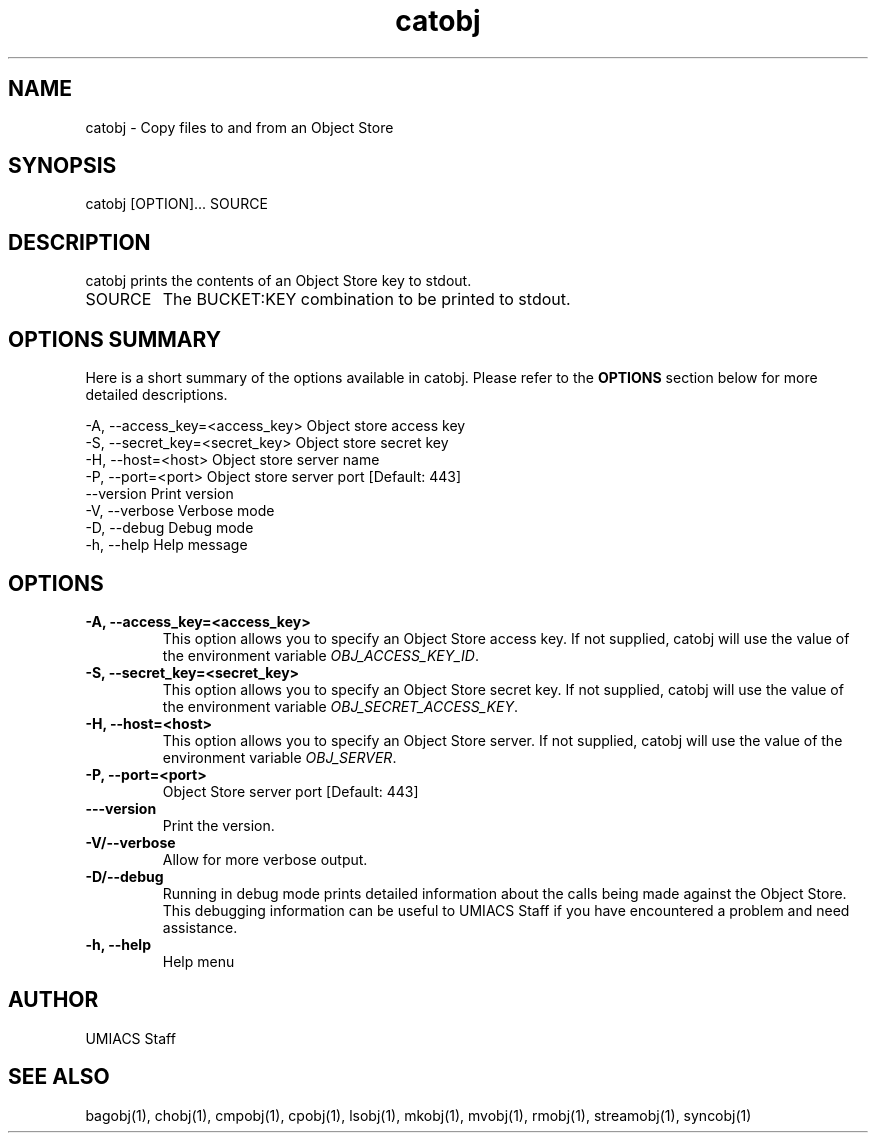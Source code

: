 ./" See http://www.fnal.gov/docs/products/ups/ReferenceManual/html/manpages.html for a good reference on manpages
.TH catobj 1 7/21/2015 UMobj "catobj Utility"

.SH NAME
catobj - Copy files to and from an Object Store

.SH SYNOPSIS
catobj [OPTION]... SOURCE

.SH DESCRIPTION
catobj prints the contents of an Object Store key to stdout.

.TP
SOURCE
The BUCKET:KEY combination to be printed to stdout.

.SH OPTIONS SUMMARY
Here is a short summary of the options available in catobj.  Please refer to the \fBOPTIONS\fR section below for more detailed descriptions. 

 -A, --access_key=<access_key>  Object store access key
 -S, --secret_key=<secret_key>  Object store secret key
 -H, --host=<host>              Object store server name
 -P, --port=<port>              Object store server port [Default: 443]
     --version                  Print version
 -V, --verbose                  Verbose mode
 -D, --debug                    Debug mode
 -h, --help                     Help message

.SH OPTIONS

.TP
\fB-A, --access_key=<access_key>\fR
This option allows you to specify an Object Store access key.  If not supplied, catobj will use the value of the environment variable \fIOBJ_ACCESS_KEY_ID\fR.

.TP 
\fB-S, --secret_key=<secret_key>\fR
This option allows you to specify an Object Store secret key.  If not supplied, catobj will use the value of the environment variable \fIOBJ_SECRET_ACCESS_KEY\fR.

.TP
\fB-H, --host=<host>\fR
This option allows you to specify an Object Store server.  If not supplied, catobj will use the value of the environment variable \fIOBJ_SERVER\fR.

.TP
\fB-P, --port=<port>\fR
Object Store server port [Default: 443]

.TP
\fB---version\fR
Print the version.

.TP
\fB-V/--verbose\fR
Allow for more verbose output.

.TP
\fB-D/--debug\fR
Running in debug mode prints detailed information about the calls being made against the Object Store.  This debugging information can be useful to UMIACS Staff if you have encountered a problem and need assistance.

.TP
\fB-h, --help\fR
Help menu

.SH AUTHOR
UMIACS Staff

.SH SEE ALSO
bagobj(1), chobj(1), cmpobj(1), cpobj(1), lsobj(1), mkobj(1), mvobj(1),
rmobj(1), streamobj(1), syncobj(1)

